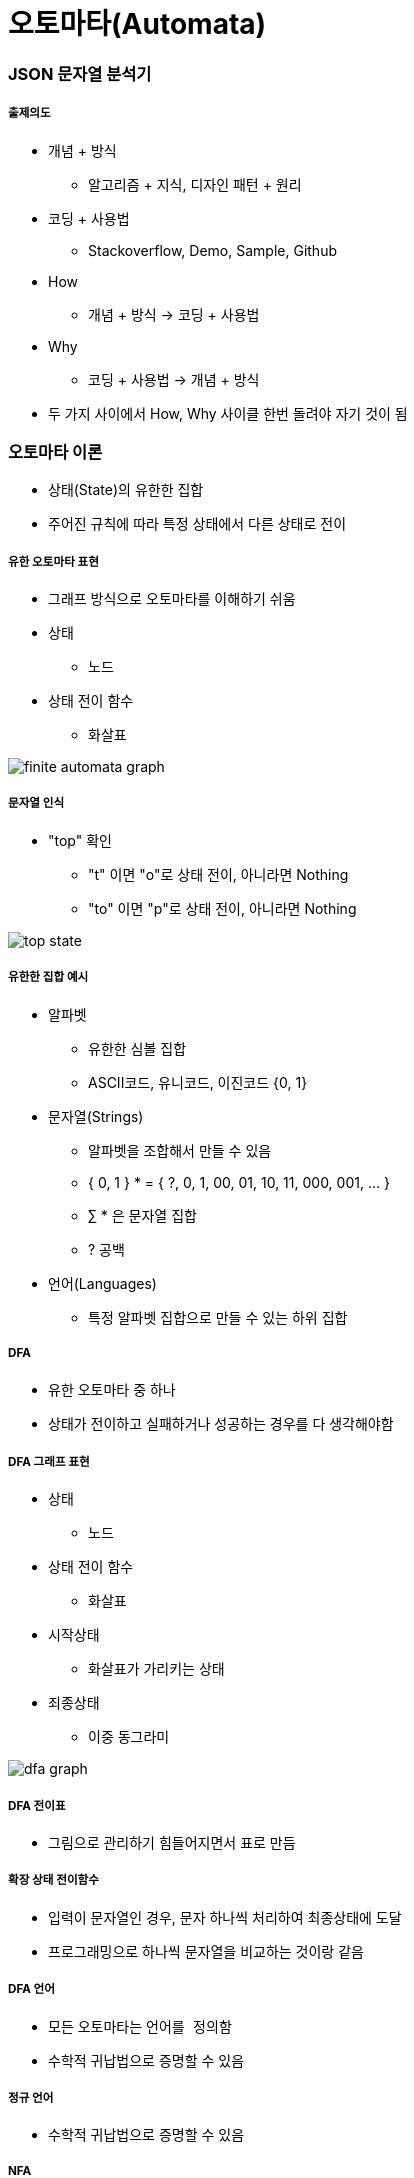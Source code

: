 = 오토마타(Automata)

=== JSON 문자열 분석기

===== 출제의도
* 개념 + 방식 
** 알고리즘 + 지식, 디자인 패턴 + 원리
* 코딩 + 사용법 
** Stackoverflow, Demo, Sample, Github
* How
** 개념 + 방식 -> 코딩 + 사용법
* Why 
** 코딩 + 사용법 -> 개념 + 방식
* 두 가지 사이에서 How, Why 사이클 한번 돌려야 자기 것이 됨

=== 오토마타 이론
* 상태(State)의 유한한 집합
* 주어진 규칙에 따라 특정 상태에서 다른 상태로 전이

===== 유한 오토마타 표현
* 그래프 방식으로 오토마타를 이해하기 쉬움
* 상태 
** 노드
* 상태 전이 함수
** 화살표

image::../regex/image/finite-automata-graph.png[]

===== 문자열 인식
* "top" 확인
** "t" 이면 "o"로 상태 전이, 아니라면 Nothing
** "to" 이면 "p"로 상태 전이, 아니라면 Nothing

image::../regex/image/top-state.png[]

===== 유한한 집합 예시
* 알파벳
** 유한한 심볼 집합
** ASCII코드, 유니코드, 이진코드 {0, 1}
* 문자열(Strings)
** 알파벳을 조합해서 만들 수 있음
** { 0, 1 } * = { ?, 0, 1, 00, 01, 10, 11, 000, 001, ... }
** ∑ * 은 문자열 집합
** ? 공백
* 언어(Languages)
** 특정 알파벳 집합으로 만들 수 있는 하위 집합

===== DFA
* 유한 오토마타 중 하나
* 상태가 전이하고 실패하거나 성공하는 경우를 다 생각해야함

===== DFA 그래프 표현
* 상태
** 노드
* 상태 전이 함수
** 화살표
* 시작상태
** 화살표가 가리키는 상태
* 죄종상태
** 이중 동그라미

image::../regex/image/dfa-graph.png[]

===== DFA 전이표
* 그림으로 관리하기 힘들어지면서 표로 만듬

===== 확장 상태 전이함수
* 입력이 문자열인 경우, 문자 하나씩 처리하여 최종상태에 도달
* 프로그래밍으로 하나씩 문자열을 비교하는 것이랑 같음

===== DFA 언어
* 모든 오토마타는 `언어를 정의함`
* 수학적 귀납법으로 증명할 수 있음

===== 정규 언어
* 수학적 귀납법으로 증명할 수 있음

===== NFA
* 프로그래밍으로 구현할 수 없음
** 상태 전이가 일어나는 경우가 생각하기 때문임
* NFA로 먼저 계획하고 DFA로 구현함

===== NFA 특징
* 파이널 오토마타는 동일함

===== NFA와 DFA 비교
* NFA
** 그래프 단순

image::../regex/image/nfa-web-ebay.png[]

* DFA 
** 그래프 복잡

image::../regex/image/dfa-web-ebay.png[]

===== 한글 조합 오토마타
* DFA

===== 놈 촘스키 형식언어 계층
* 개발자가 다루는 프로그래밍 언어는 문맥자유문법
* 문자열은 정규 언어
** 정규 언어를 구현한 문법(Regular Grammar) 
* `놈 촘스키 형식언어 계층 링크 참고`

=== 정규표현식(Regular Expression)
* 정규 언어를 기술한 수학적 표현
* 정규 표현식 E이라면 L(E)은 E를 정의하는 언어
* 수학적 기본식
** a가 임의의 심볼이고 a가 RE이라면 L(a) = {a}
** ?가 RE이라면, L(?) = {?}
** ? 가 RE이라면, L(?) = {?}
* 유도식은 문자열을 생각하면 쉽게 추론할 수 있음

===== 정규표현식 예시
* 괄호가 있으면 괄호가 우선
* Closure(*)가 Union(+)보다 우선

===== 정규표현식과 오토마타
* _RE, Automata는 Equivalent_
** 모든 RE에 대해서 같은 언어를 만족하는 오토마톤 구성 가능
** 오토마톤이 주어지면 같은 언어를 만족하는 RE 구성 가능
* _RE와 Automaton의 상호 변환_
** RE → e-NFA → NFA → DFA 순서로 생성 가능
** DFA → NFA → e-NFA → RE 순서로 생성 가능

===== 정규표현식 패턴
* 프로그래밍에서 정규표현식 수학적 규칙보다 더 많은 것이 필요하므로 확장되었음
* 언어마다 지원하는 패턴은 조금씩 다름

=== Scanner & Parser

[source]
----
["a", "b"]

// Lexical Analyzer
// [, a, ,, b, ]
// 컴파일러가 문자열을 자름
// Syntax Analyzer
// 컴파일러 문자뿐만 아니라 문법까지 확인함
----

===== 컴파일러 구조
* Parser
** 문자열을 자르고 구문도 확인함
* Scanner
** 문자열을 자름
* `컴파일러 구조 링크 참고`

===== Lexer Generator Lex
* Lexer 
** 자른 문자열
* Lex
** 프로그래밍 언어
* 자른 문자열을 통해 내가 사용하는 프로그래밍 언어로 생성함

===== Parser Generator Yacc
* 구문을 통해 C언어로 생성함

=== 참고
* https://ko.wikipedia.org/wiki/%EC%B4%98%EC%8A%A4%ED%82%A4_%EC%9C%84%EA%B3%84[놈 촘스키 형식언어 계층]
* http://untitledtblog.tistory.com/9[컴파일러 구조]